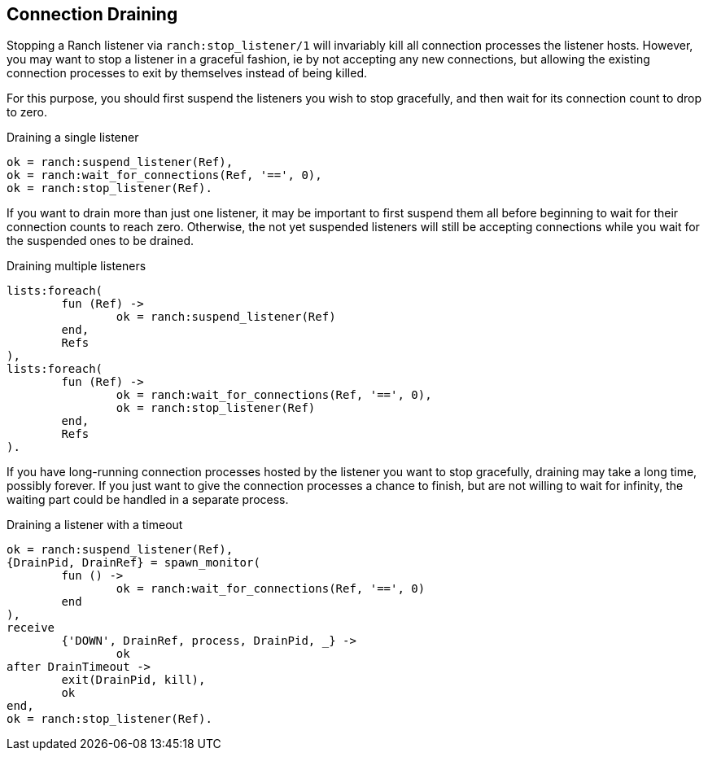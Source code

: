 == Connection Draining

Stopping a Ranch listener via `ranch:stop_listener/1` will invariably kill
all connection processes the listener hosts. However, you may want to stop
a listener in a graceful fashion, ie by not accepting any new connections,
but allowing the existing connection processes to exit by themselves instead
of being killed.

For this purpose, you should first suspend the listeners you wish to
stop gracefully, and then wait for its connection count to drop to
zero.

.Draining a single listener

[source,erlang]
----
ok = ranch:suspend_listener(Ref),
ok = ranch:wait_for_connections(Ref, '==', 0),
ok = ranch:stop_listener(Ref).
----

If you want to drain more than just one listener, it may be important to first suspend
them all before beginning to wait for their connection counts to reach zero. Otherwise,
the not yet suspended listeners will still be accepting connections while you wait for
the suspended ones to be drained.

.Draining multiple listeners

[source,erlang]
----
lists:foreach(
	fun (Ref) ->
		ok = ranch:suspend_listener(Ref)
	end,
	Refs
),
lists:foreach(
	fun (Ref) ->
		ok = ranch:wait_for_connections(Ref, '==', 0),
		ok = ranch:stop_listener(Ref)
	end,
	Refs
).
----

If you have long-running connection processes hosted by the listener you want to stop
gracefully, draining may take a long time, possibly forever. If you just want to give
the connection processes a chance to finish, but are not willing to wait for infinity,
the waiting part could be handled in a separate process.

.Draining a listener with a timeout

[source,erlang]
----
ok = ranch:suspend_listener(Ref),
{DrainPid, DrainRef} = spawn_monitor(
	fun () ->
		ok = ranch:wait_for_connections(Ref, '==', 0)
	end
),
receive
	{'DOWN', DrainRef, process, DrainPid, _} ->
		ok
after DrainTimeout ->
	exit(DrainPid, kill),
	ok
end,
ok = ranch:stop_listener(Ref).
----
